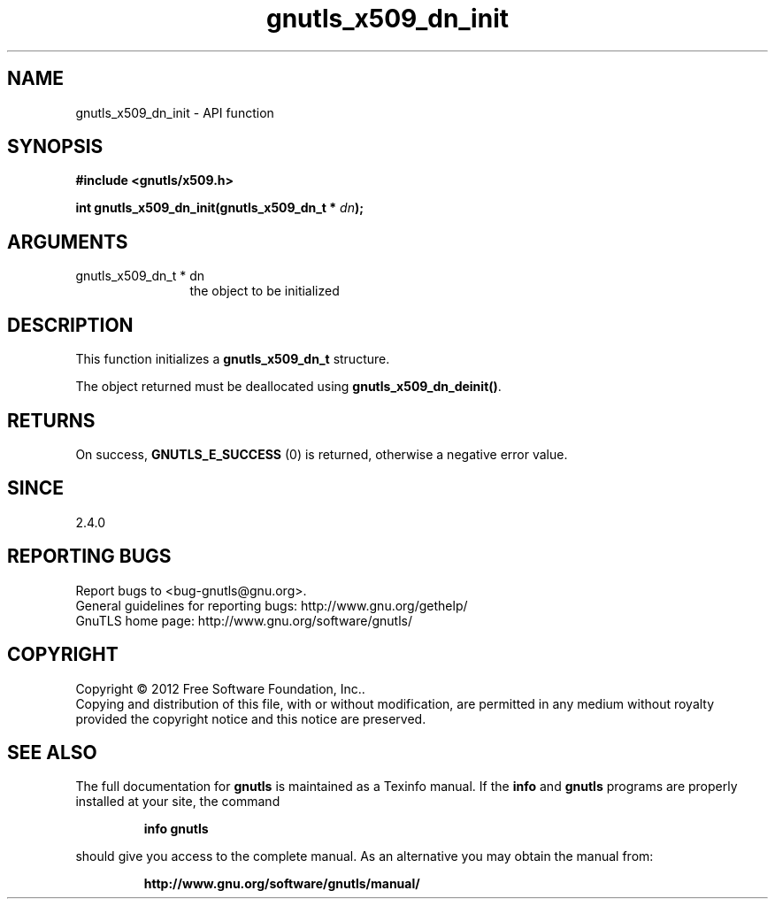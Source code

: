 .\" DO NOT MODIFY THIS FILE!  It was generated by gdoc.
.TH "gnutls_x509_dn_init" 3 "3.1.6" "gnutls" "gnutls"
.SH NAME
gnutls_x509_dn_init \- API function
.SH SYNOPSIS
.B #include <gnutls/x509.h>
.sp
.BI "int gnutls_x509_dn_init(gnutls_x509_dn_t * " dn ");"
.SH ARGUMENTS
.IP "gnutls_x509_dn_t * dn" 12
the object to be initialized
.SH "DESCRIPTION"
This function initializes a \fBgnutls_x509_dn_t\fP structure.

The object returned must be deallocated using
\fBgnutls_x509_dn_deinit()\fP.
.SH "RETURNS"
On success, \fBGNUTLS_E_SUCCESS\fP (0) is returned, otherwise a
negative error value.
.SH "SINCE"
2.4.0
.SH "REPORTING BUGS"
Report bugs to <bug-gnutls@gnu.org>.
.br
General guidelines for reporting bugs: http://www.gnu.org/gethelp/
.br
GnuTLS home page: http://www.gnu.org/software/gnutls/

.SH COPYRIGHT
Copyright \(co 2012 Free Software Foundation, Inc..
.br
Copying and distribution of this file, with or without modification,
are permitted in any medium without royalty provided the copyright
notice and this notice are preserved.
.SH "SEE ALSO"
The full documentation for
.B gnutls
is maintained as a Texinfo manual.  If the
.B info
and
.B gnutls
programs are properly installed at your site, the command
.IP
.B info gnutls
.PP
should give you access to the complete manual.
As an alternative you may obtain the manual from:
.IP
.B http://www.gnu.org/software/gnutls/manual/
.PP
